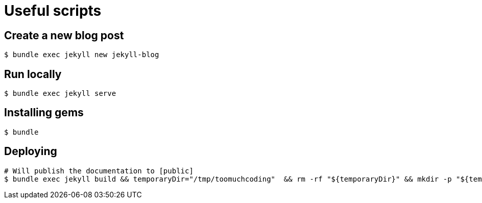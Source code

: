 # Useful scripts

## Create a new blog post

```bash
$ bundle exec jekyll new jekyll-blog
```

## Run locally

```bash
$ bundle exec jekyll serve
```

## Installing gems

```bash
$ bundle
``` 

## Deploying

```bash
# Will publish the documentation to [public]
$ bundle exec jekyll build && temporaryDir="/tmp/toomuchcoding"  && rm -rf "${temporaryDir}" && mkdir -p "${temporaryDir}" && cp -r public/* "${temporaryDir}" && git checkout master && git reset --hard origin/master && git rm -rf . && cp -rf "${temporaryDir}"/* . && git restore --staged .gitignore && git restore .gitignore && git add . && git commit -m "Updated site" && git push origin master && git checkout source
```